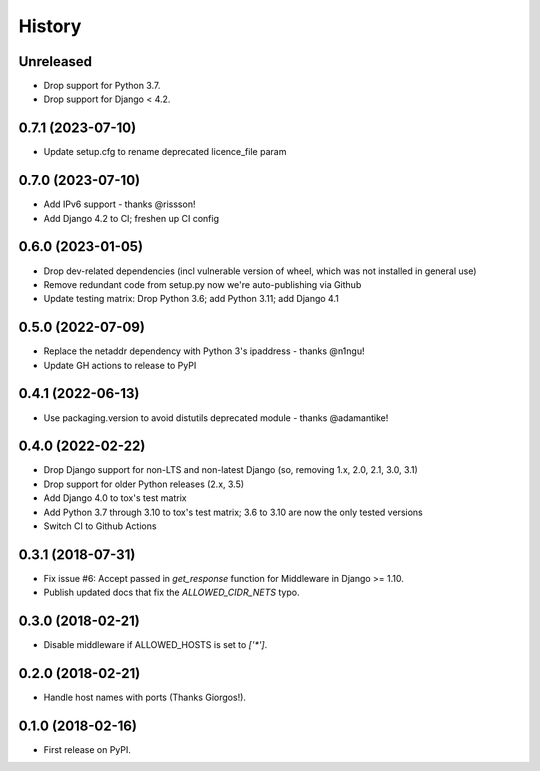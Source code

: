 .. :changelog:

History
-------

Unreleased
++++++++++

* Drop support for Python 3.7.
* Drop support for Django < 4.2.

0.7.1 (2023-07-10)
++++++++++++++++++

* Update setup.cfg to rename deprecated licence_file param


0.7.0 (2023-07-10)
++++++++++++++++++

* Add IPv6 support - thanks @rissson!
* Add Django 4.2 to CI; freshen up CI config


0.6.0 (2023-01-05)
++++++++++++++++++

* Drop dev-related dependencies (incl vulnerable version of wheel, which was not installed in general use)
* Remove redundant code from setup.py now we're auto-publishing via Github
* Update testing matrix: Drop Python 3.6; add Python 3.11; add Django 4.1

0.5.0 (2022-07-09)
++++++++++++++++++

* Replace the netaddr dependency with Python 3's ipaddress - thanks @n1ngu!
* Update GH actions to release to PyPI

0.4.1 (2022-06-13)
++++++++++++++++++

* Use packaging.version to avoid distutils deprecated module - thanks @adamantike!

0.4.0 (2022-02-22)
++++++++++++++++++

* Drop Django support for non-LTS and non-latest Django (so, removing 1.x, 2.0, 2.1, 3.0, 3.1)
* Drop support for older Python releases (2.x, 3.5)
* Add Django 4.0 to tox's test matrix
* Add Python 3.7 through 3.10 to tox's test matrix; 3.6 to 3.10 are now the only tested versions
* Switch CI to Github Actions

0.3.1 (2018-07-31)
++++++++++++++++++

* Fix issue #6: Accept passed in `get_response` function for Middleware in Django >= 1.10.
* Publish updated docs that fix the `ALLOWED_CIDR_NETS` typo.

0.3.0 (2018-02-21)
++++++++++++++++++

* Disable middleware if ALLOWED_HOSTS is set to `['*']`.

0.2.0 (2018-02-21)
++++++++++++++++++

* Handle host names with ports (Thanks Giorgos!).

0.1.0 (2018-02-16)
++++++++++++++++++

* First release on PyPI.
